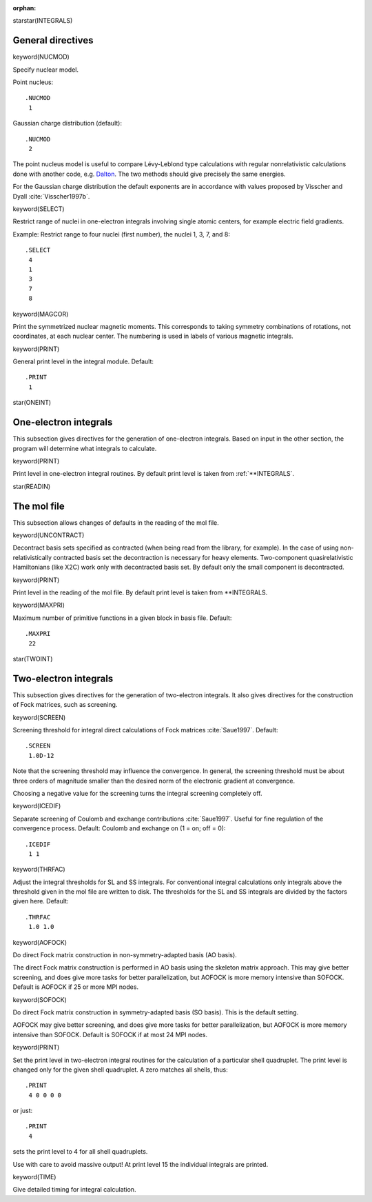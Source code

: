 :orphan:
 

starstar(INTEGRALS)

General directives
==================

keyword(NUCMOD)

Specify nuclear model.

Point nucleus::

  .NUCMOD
   1

Gaussian charge distribution (default)::

  .NUCMOD
   2

The point nucleus model is useful to compare Lévy-Leblond type calculations
with regular nonrelativistic calculations done with another code, e.g. `Dalton
<http://www.daltonprogram.org>`_.  The two methods should give precisely the
same energies.

For the Gaussian charge distribution the default exponents are in
accordance with values proposed by Visscher and Dyall :cite:`Visscher1997b`.


keyword(SELECT)

Restrict range of nuclei in one-electron integrals involving single
atomic centers, for example electric field gradients.

Example: Restrict range to four nuclei (first number), the nuclei 1, 3, 7, and 8::

  .SELECT
   4
   1
   3
   7
   8


keyword(MAGCOR)

Print the symmetrized nuclear magnetic moments. This corresponds to taking
symmetry combinations of rotations, not coordinates, at each nuclear center.
The numbering is used in labels of various magnetic integrals.


keyword(PRINT)

General print level in the integral module. Default::

  .PRINT
   1


star(ONEINT)

One-electron integrals
======================
This subsection gives directives for the generation of one-electron
integrals. Based on input in the other section, the program will
determine what integrals to calculate.


keyword(PRINT)

Print level in one-electron integral routines. By default
print level is taken from :ref:`**INTEGRALS`.


star(READIN)

The mol file
============
This subsection allows changes of defaults in the reading of the mol file.


keyword(UNCONTRACT)

Decontract basis sets specified as contracted (when being read from the
library, for example). In the case of using non-relativistically contracted
basis set the decontraction is necessary for heavy elements.  Two-component
quasirelativistic Hamiltonians (like X2C) work only with decontracted basis
set. By default only the small component is decontracted.


keyword(PRINT)

Print level in the reading of the mol file. By default
print level is taken from \*\*INTEGRALS.


keyword(MAXPRI)

Maximum number of primitive functions in a given block in basis file.
Default::

  .MAXPRI
   22


star(TWOINT)

Two-electron integrals
======================
This subsection gives directives for the generation of two-electron integrals.
It also gives directives for the construction of Fock matrices, such as
screening.


keyword(SCREEN)

Screening threshold for integral direct calculations of Fock matrices :cite:`Saue1997`.
Default::

  .SCREEN
   1.0D-12

Note that the screening threshold may influence the convergence. In general,
the screening threshold must be about three orders of magnitude smaller than
the desired norm of the electronic gradient at convergence.

Choosing a negative value for the screening turns the integral screening
completely off.


keyword(ICEDIF)

Separate screening of Coulomb and exchange contributions :cite:`Saue1997`.
Useful for fine regulation of the convergence process.
Default: Coulomb and exchange on (1 = on; off = 0)::

  .ICEDIF
   1 1


keyword(THRFAC)

Adjust the integral thresholds for SL and SS integrals. For conventional
integral calculations only integrals above the threshold given in the mol file
are written to disk. The thresholds for the SL and SS integrals are divided by
the factors given here. Default::

  .THRFAC
   1.0 1.0


keyword(AOFOCK)

Do direct Fock matrix construction in non-symmetry-adapted basis (AO basis).

The direct Fock matrix construction is performed in AO basis using the
skeleton matrix approach. This may give better screening, and does give more tasks
for better parallelization, but AOFOCK is more memory intensive than SOFOCK.
Default is AOFOCK if 25 or more MPI nodes.


keyword(SOFOCK)

Do direct Fock matrix construction in symmetry-adapted basis (SO basis).
This is the default setting.

AOFOCK may give better screening, and does give more tasks
for better parallelization, but AOFOCK is more memory intensive than SOFOCK.
Default is SOFOCK if at most 24 MPI nodes.


keyword(PRINT)

Set the print level in two-electron integral routines for the
calculation of a particular shell quadruplet. The print level is changed
only for the given shell quadruplet. A zero matches all shells, thus::

  .PRINT
   4 0 0 0 0

or just::

  .PRINT
   4

sets the print level to 4 for all shell quadruplets.

Use with care to avoid massive output! At print level 15 the individual
integrals are printed.


keyword(TIME)

Give detailed timing for integral calculation.
